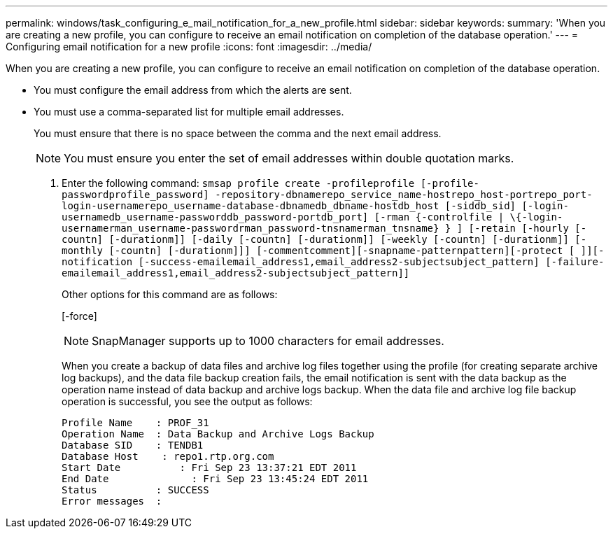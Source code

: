 ---
permalink: windows/task_configuring_e_mail_notification_for_a_new_profile.html
sidebar: sidebar
keywords: 
summary: 'When you are creating a new profile, you can configure to receive an email notification on completion of the database operation.'
---
= Configuring email notification for a new profile
:icons: font
:imagesdir: ../media/

[.lead]
When you are creating a new profile, you can configure to receive an email notification on completion of the database operation.

* You must configure the email address from which the alerts are sent.
* You must use a comma-separated list for multiple email addresses.
+
You must ensure that there is no space between the comma and the next email address.
+
NOTE: You must ensure you enter the set of email addresses within double quotation marks.

. Enter the following command: `smsap profile create -profileprofile [-profile-passwordprofile_password] -repository-dbnamerepo_service_name-hostrepo_host-portrepo_port-login-usernamerepo_username-database-dbnamedb_dbname-hostdb_host [-siddb_sid] [-login-usernamedb_username-passworddb_password-portdb_port] [-rman {-controlfile | \{-login-usernamerman_username-passwordrman_password-tnsnamerman_tnsname} } ] [-retain [-hourly [-countn] [-durationm]] [-daily [-countn] [-durationm]] [-weekly [-countn] [-durationm]] [-monthly [-countn] [-durationm]]] [-commentcomment][-snapname-patternpattern][-protect [ ]][-notification [-success-emailemail_address1,email_address2-subjectsubject_pattern] [-failure-emailemail_address1,email_address2-subjectsubject_pattern]]`
+
Other options for this command are as follows:
+
[-force]
+
[quiet | -verbose]
+
NOTE: SnapManager supports up to 1000 characters for email addresses.
+
When you create a backup of data files and archive log files together using the profile (for creating separate archive log backups), and the data file backup creation fails, the email notification is sent with the data backup as the operation name instead of data backup and archive logs backup. When the data file and archive log file backup operation is successful, you see the output as follows:
+
----

Profile Name    : PROF_31
Operation Name 	: Data Backup and Archive Logs Backup
Database SID   	: TENDB1
Database Host 	 : repo1.rtp.org.com
Start Date 	    : Fri Sep 23 13:37:21 EDT 2011
End Date 	      : Fri Sep 23 13:45:24 EDT 2011
Status 	        : SUCCESS
Error messages 	:
----
